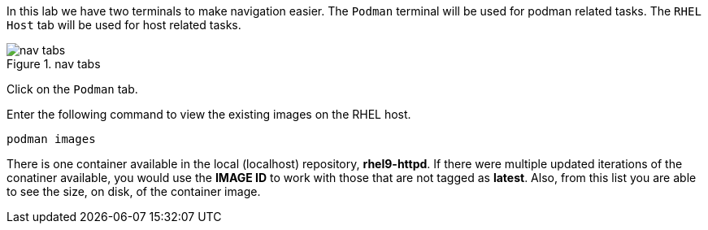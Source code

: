 In this lab we have two terminals to make navigation easier. The
`+Podman+` terminal will be used for podman related tasks. The
`+RHEL Host+` tab will be used for host related tasks.

.nav tabs
image::navtabs.png[nav tabs]

Click on the `+Podman+` tab.

Enter the following command to view the existing images on the RHEL
host.

[source,bash,run]
----
podman images
----

There is one container available in the local (localhost) repository,
*rhel9-httpd*. If there were multiple updated iterations of the
conatiner available, you would use the *IMAGE ID* to work with those
that are not tagged as *latest*. Also, from this list you are able to
see the size, on disk, of the container image.
